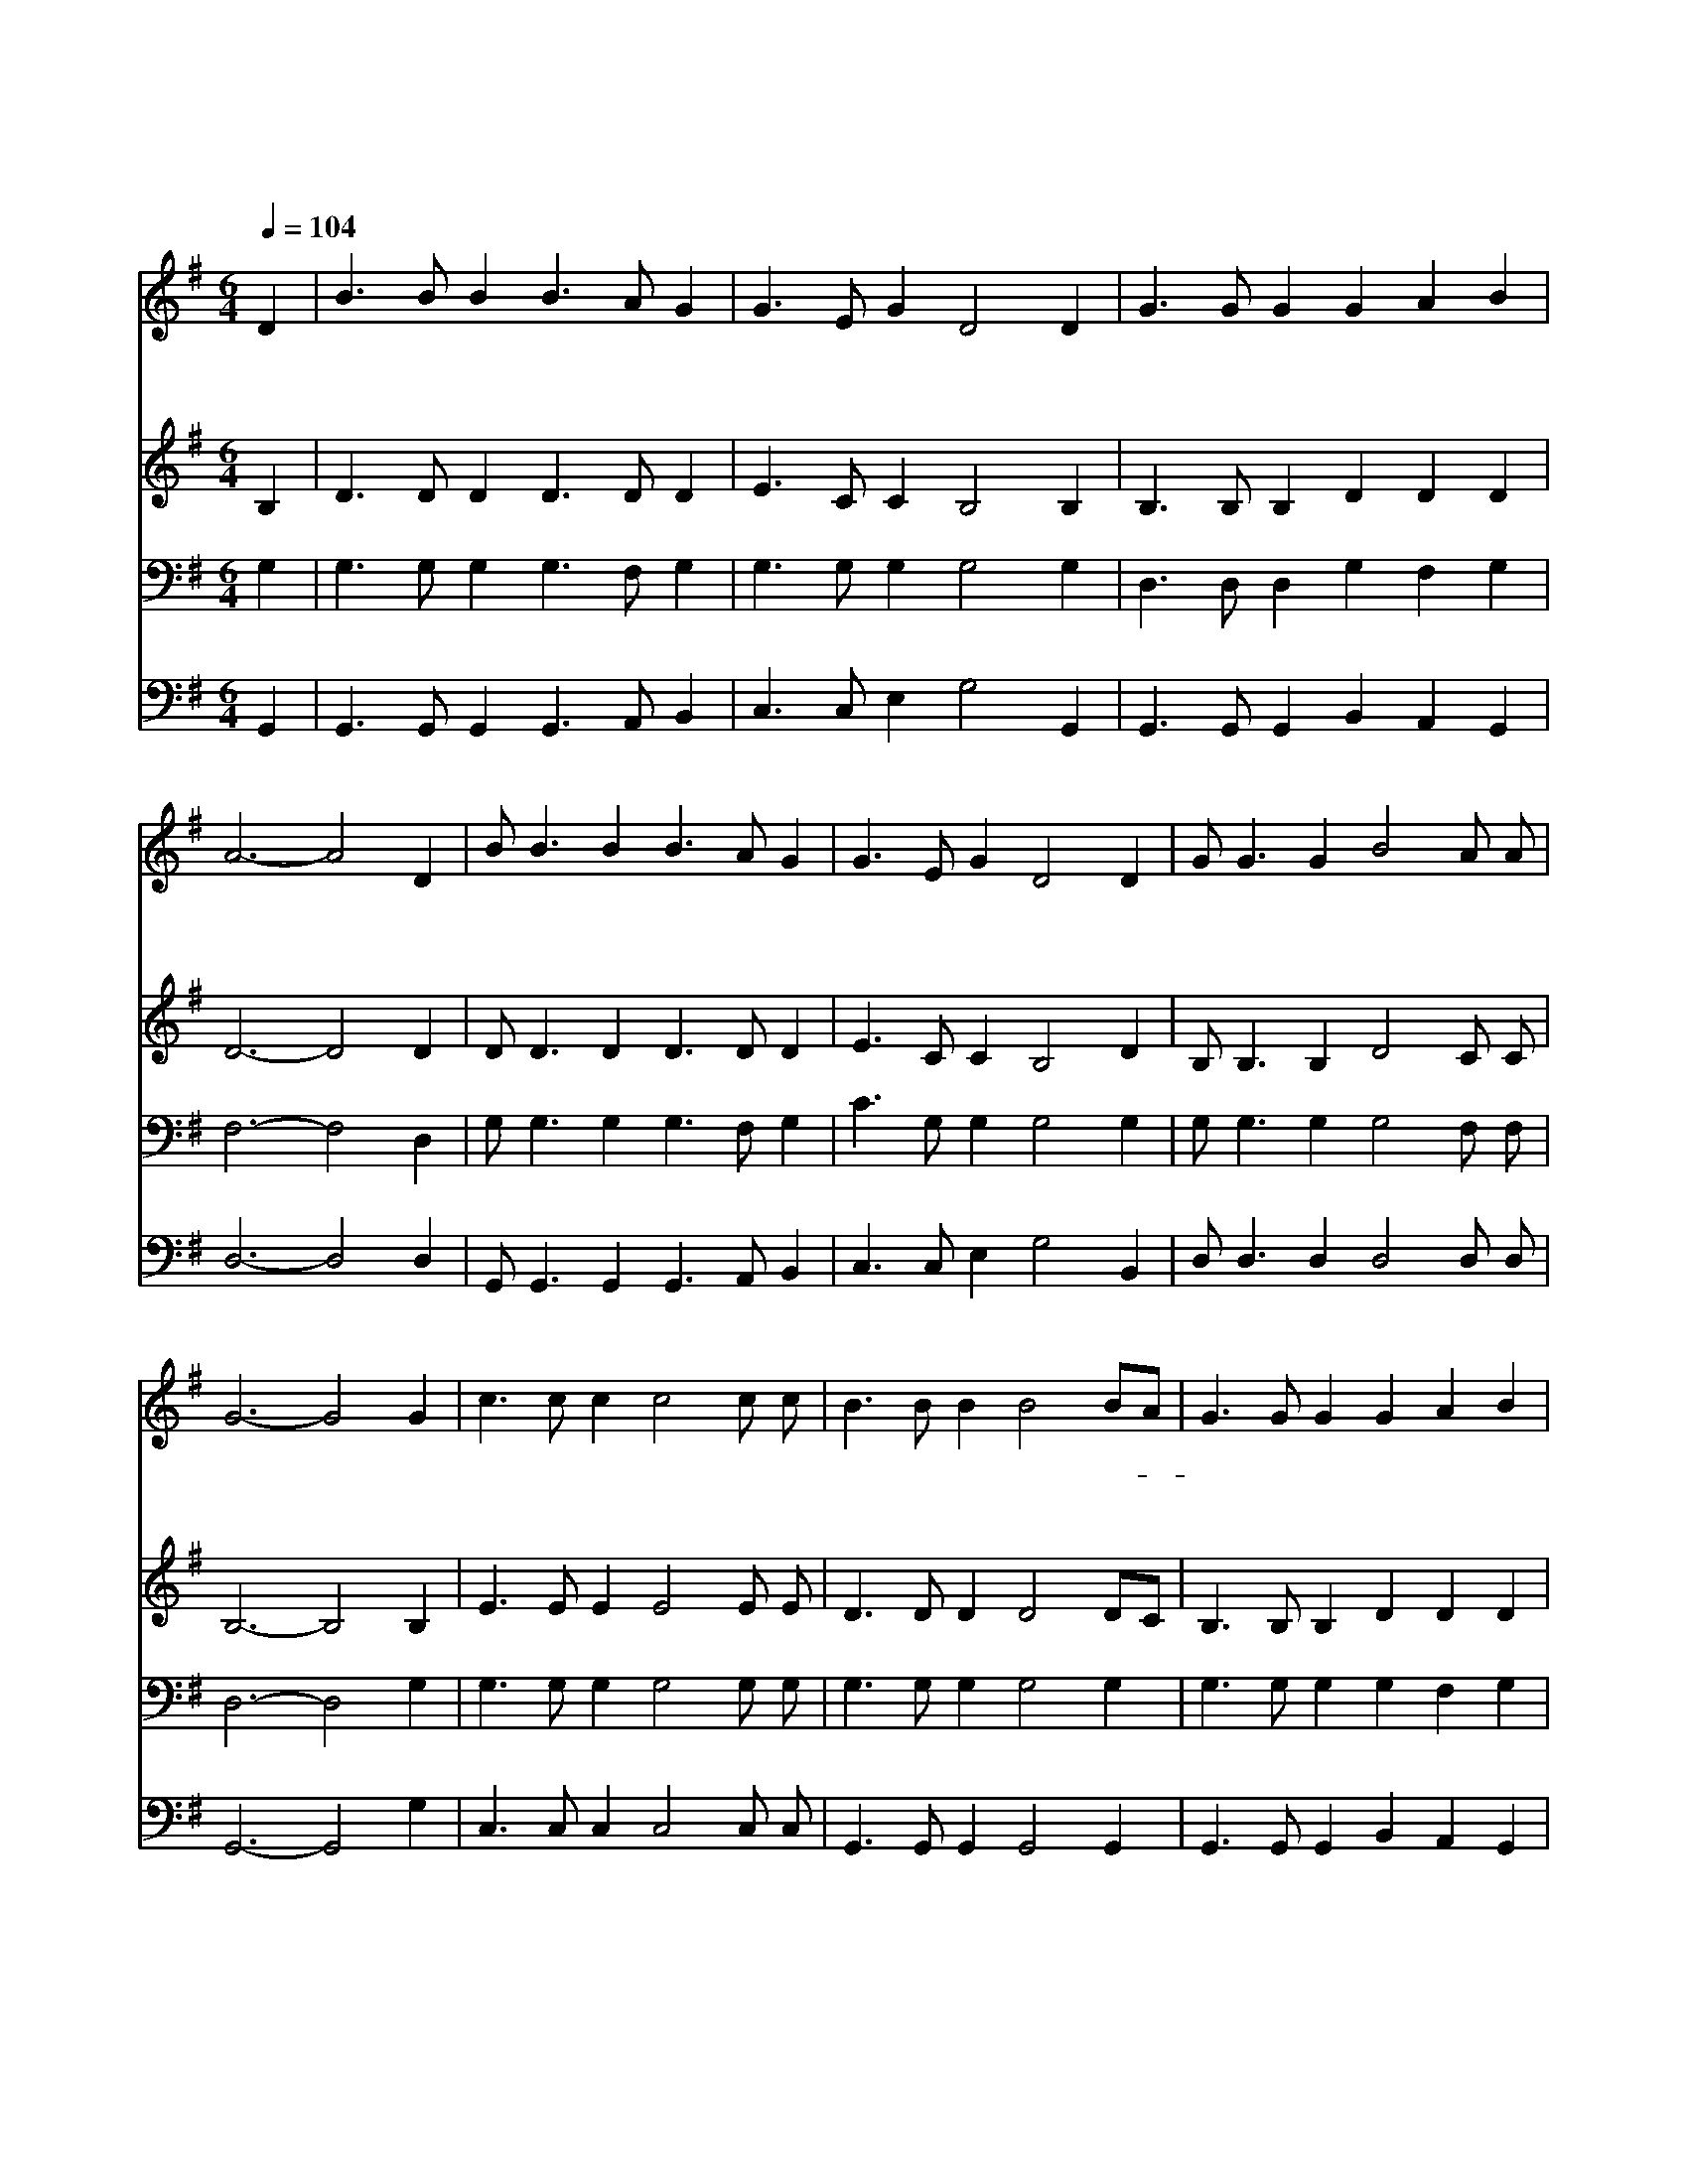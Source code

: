 X:486
T:이 세상에 근심된 일이 많고
Z:H.L.Gilmore/G.D.Moore
Z:Copyright © 1997 by Àü µµ È¯
Z:All Rights Reserved
%%score 1 2 3 4
L:1/8
Q:1/4=104
M:6/4
I:linebreak $
K:G
V:1 treble
V:2 treble
V:3 bass
V:4 bass
V:1
 D2 | B3 B B2 B3 A G2 | G3 E G2 D4 D2 | G3 G G2 G2 A2 B2 | A6- A4 D2 | B B3 B2 B3 A G2 | %6
w: 이|세 상 에 근 심 된|일 이 많 고 참|평 안 을 몰 랐 구|나 * 내|주 예 수 날 오 라|
w: 이|세 상 에 곤 고 한|일 이 많 고 참|쉬 는 날 없 었 구|나 * 내|주 예 수 날 사 랑|
w: 이|세 상 에 죄 악 된|일 이 많 고 참|죽 을 일 쌓 였 구|나 * 내|주 예 수 날 건 져|
 G3 E G2 D4 D2 | G G3 G2 B4 A A | G6- G4 G2 | c3 c c2 c4 c c | B3 B B2 B4 BA | G3 G G2 G2 A2 B2 | %12
w: 부 르 시 니 곧|평 안 히 쉬 리 로|다 * 주|예 수 의 구 원 의|은 혜 로 다 참- *|기 쁘 고 즐 겁 구|
w: 하 시 오 니 곧|평 안 히 쉬 리 로|다 * *||||
w: 주 시 오 니 곧|평 안 히 쉬 리 로|다 * *||||
 A6- A4 D2 | B B3 B2 B3 A G2 | G3 E G2 D4 D2 | G G3 G2 B4 A A | G6- G4 |] |] %18
w: 나 * 그|은 혜 를 영 원 히|누 리 겠 네 곧|평 안 히 쉬 리 로|다 *||
w: ||||||
w: ||||||
V:2
 B,2 | D3 D D2 D3 D D2 | E3 C C2 B,4 B,2 | B,3 B, B,2 D2 D2 D2 | D6- D4 D2 | D D3 D2 D3 D D2 | %6
 E3 C C2 B,4 D2 | B, B,3 B,2 D4 C C | B,6- B,4 B,2 | E3 E E2 E4 E E | D3 D D2 D4 DC | %11
 B,3 B, B,2 D2 D2 D2 | D6- D4 D2 | D D3 D2 D3 D D2 | E3 C C2 B,4 D2 | B, B,3 B,2 D4 C C | %16
 B,6- B,4 |] |] %18
V:3
 G,2 | G,3 G, G,2 G,3 F, G,2 | G,3 G, G,2 G,4 G,2 | D,3 D, D,2 G,2 F,2 G,2 | F,6- F,4 D,2 | %5
 G, G,3 G,2 G,3 F, G,2 | C3 G, G,2 G,4 G,2 | G, G,3 G,2 G,4 F, F, | D,6- D,4 G,2 | %9
 G,3 G, G,2 G,4 G, G, | G,3 G, G,2 G,4 G,2 | G,3 G, G,2 G,2 F,2 G,2 | F,6- F,4 D,2 | %13
 G, G,3 G,2 G,3 F, G,2 | C3 G, G,2 G,4 G,2 | G, G,3 G,2 G,4 F, F, | D,6- D,4 |] |] %18
V:4
 G,,2 | G,,3 G,, G,,2 G,,3 A,, B,,2 | C,3 C, E,2 G,4 G,,2 | G,,3 G,, G,,2 B,,2 A,,2 G,,2 | %4
 D,6- D,4 D,2 | G,, G,,3 G,,2 G,,3 A,, B,,2 | C,3 C, E,2 G,4 B,,2 | D, D,3 D,2 D,4 D, D, | %8
 G,,6- G,,4 G,2 | C,3 C, C,2 C,4 C, C, | G,,3 G,, G,,2 G,,4 G,,2 | G,,3 G,, G,,2 B,,2 A,,2 G,,2 | %12
 D,6- D,4 D,2 | G,, G,,3 G,,2 G,,3 A,, B,,2 | C,3 C, E,2 G,4 B,,2 | D, D,3 D,2 D,4 D, D, | %16
 G,,6- G,,4 |] |] %18

